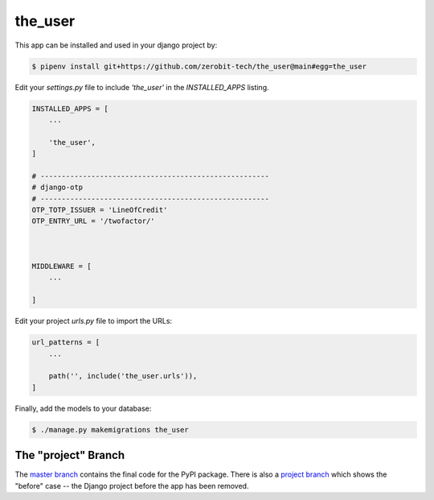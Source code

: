 the_user
===============

This app can be installed and used in your django project by:

.. code-block:: bash

    $ pipenv install git+https://github.com/zerobit-tech/the_user@main#egg=the_user



Edit your `settings.py` file to include `'the_user'` in the `INSTALLED_APPS`
listing.

.. code-block:: python

    INSTALLED_APPS = [
        ...

        'the_user',
    ]

    # ------------------------------------------------------
    # django-otp
    # ------------------------------------------------------
    OTP_TOTP_ISSUER = 'LineOfCredit'
    OTP_ENTRY_URL = '/twofactor/'



    MIDDLEWARE = [
        ...
   
    ]

     

 

Edit your project `urls.py` file to import the URLs:


.. code-block:: python

    url_patterns = [
        ...

        path('', include('the_user.urls')),
    ]


Finally, add the models to your database:


.. code-block:: bash

    $ ./manage.py makemigrations the_user


The "project" Branch
--------------------

The `master branch <https://github.com/realpython/django-receipts/tree/master>`_ contains the final code for the PyPI package. There is also a `project branch <https://github.com/realpython/django-receipts/tree/project>`_ which shows the "before" case -- the Django project before the app has been removed.


 